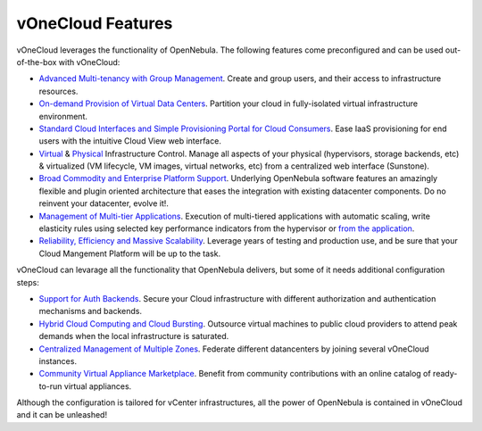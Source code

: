 .. _features:

==================
vOneCloud Features
==================

vOneCloud leverages the functionality of OpenNebula. The following features come preconfigured and can be used out-of-the-box with vOneCloud:

- `Advanced Multi-tenancy with Group Management <http://docs.opennebula.org/4.10/release_notes/release_notes/features.html#advanced-multi-tenancy-with-group-management>`__. Create and group users, and their access to infrastructure resources.

- `On-demand Provision of Virtual Data Centers <http://docs.opennebula.org/4.10/release_notes/release_notes/features.html#on-demand-provision-of-virtual-data-centers>`__. Partition your cloud in fully-isolated virtual infrastructure environment.

- `Standard Cloud Interfaces and Simple Provisioning Portal for Cloud Consumers <http://docs.opennebula.org/4.10/release_notes/release_notes/features.html#standard-cloud-interfaces-and-simple-provisioning-portal-for-cloud-consumers>`__. Ease IaaS provisioning for end users with the intuitive Cloud View web interface.

- `Virtual <http://docs.opennebula.org/4.10/release_notes/release_notes/features.html#advanced-control-and-monitoring-of-virtual-infrastructure>`__ & `Physical <http://docs.opennebula.org/4.10/release_notes/release_notes/features.html#advanced-control-and-monitoring-of-physical-infrastructure>`__ Infrastructure Control. Manage all aspects of your physical (hypervisors, storage backends, etc) & virtualized (VM lifecycle, VM images, virtual networks, etc) from a centralized web interface (Sunstone).

- `Broad Commodity and Enterprise Platform Support <http://docs.opennebula.org/4.10/release_notes/release_notes/features.html#broad-commodity-and-enterprise-platform-support>`__. Underlying OpenNebula software features an amazingly flexible and plugin oriented architecture that eases the integration with existing datacenter components. Do no reinvent your datacenter, evolve it!.

- `Management of Multi-tier Applications <http://docs.opennebula.org/4.10/release_notes/release_notes/features.html#management-of-multi-tier-applications>`__. Execution of multi-tiered applications with automatic scaling, write elasticity rules using selected key performance indicators from the hypervisor or `from the application <http://docs.opennebula.org/4.10/release_notes/release_notes/features.html#gain-insight-into-cloud-applications>`__.

- `Reliability, Efficiency and Massive Scalability <http://docs.opennebula.org/4.10/release_notes/release_notes/features.html#reliability-efficiency-and-massive-scalability>`__. Leverage years of testing and production use, and be sure that your Cloud Mangement Platform will be up to the task.

vOneCloud can levarage all the functionality that OpenNebula delivers, but some of it needs additional configuration steps:

- `Support for Auth Backends <http://docs.opennebula.org/4.10/release_notes/release_notes/features.html#powerful-user-security-management>`__. Secure your Cloud infrastructure with different authorization and authentication mechanisms and backends.

- `Hybrid Cloud Computing and Cloud Bursting <http://docs.opennebula.org/4.10/release_notes/release_notes/features.html#hybrid-cloud-computing-and-cloud-bursting>`__. Outsource virtual machines to public cloud providers to attend peak demands when the local infrastructure is saturated.

- `Centralized Management of Multiple Zones <http://docs.opennebula.org/4.10/release_notes/release_notes/features.html#centralized-management-of-multiple-zones>`__. Federate different datancenters by joining several vOneCloud instances.

- `Community Virtual Appliance Marketplace <http://docs.opennebula.org/4.10/release_notes/release_notes/features.html#community-virtual-appliance-marketplace>`__. Benefit from community contributions with an online catalog of ready-to-run virtual appliances.

Although the configuration is tailored for vCenter infrastructures, all the power of OpenNebula is contained in vOneCloud and it can be unleashed!
